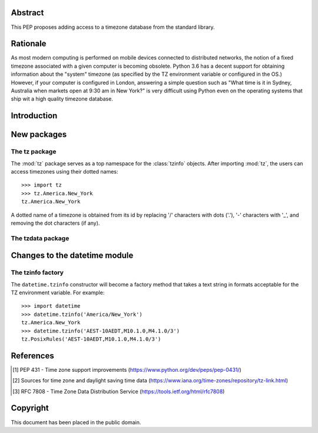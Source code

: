 ..
  PEP: TBD
  Title: Timezone database for Python
  Version: $Revision$
  Last-Modified: $Date$
  Author: Alexander Belopolsky <alexander.belopolsky@gmail.com>
  Status: Draft
  Type: Standards Track
  Content-Type: text/x-rst
  Created: TBD
  Post-History:


Abstract
========

This PEP proposes adding access to a timezone database from the
standard library.


Rationale
=========

As most modern computing is performed on mobile devices connected
to distributed networks, the notion of a fixed timezone associated
with a given computer is becoming obsolete.  Python 3.6 has a decent
support for obtaining information about the "system" timezone (as
specified by the TZ environment variable or configured in the OS.)
However, if your computer is configured in London, answering a simple
question such as "What time is it in Sydney, Australia when markets open
at 9:30 am in New York?" is very difficult using Python even on the
operating systems that ship wit a high quality timezone database.

Introduction
============

New packages
============

The tz package
--------------

The :mod:`tz` package serves as a top namespace for the :class:`tzinfo`
objects.  After importing :mod:`tz`, the users can access timezones using
their dotted names::

   >>> import tz
   >>> tz.America.New_York
   tz.America.New_York

A dotted name of a timezone is obtained from its id by replacing '/' characters
with dots ('.'), '-' characters with '_', and removing the dot characters (if
any).



The tzdata package
------------------

.. function:: zones(area=None)
   Returns a generator for the list of zones in the given area.  If the area
   is not provided, all zones are generated.

.. function:: aliases(area=None)
   Returns a generator for the list of aliases in the given area.  The
   aliases are returned as (name, target) pairs.

.. function:: get(tzid)
   Returns the data necessary to instantiate ``tzinfo(tzid)``.


Changes to the datetime module
==============================

The tzinfo factory
------------------

The ``datetime.tzinfo`` constructor will become a factory method that
takes a text string in formats acceptable for the TZ environment variable.
For example::

   >>> import datetime
   >>> datetime.tzinfo('America/New_York')
   tz.America.New_York
   >>> datetime.tzinfo('AEST-10AEDT,M10.1.0,M4.1.0/3')
   tz.PosixRules('AEST-10AEDT,M10.1.0,M4.1.0/3')


References
==========

.. [1] PEP 431 - Time zone support improvements
   (https://www.python.org/dev/peps/pep-0431/)
.. [2] Sources for time zone and daylight saving time data
   (https://www.iana.org/time-zones/repository/tz-link.html)
.. [3] RFC 7808 - Time Zone Data Distribution Service
   (https://tools.ietf.org/html/rfc7808)


Copyright
=========

This document has been placed in the public domain.



..
   Local Variables:
   mode: indented-text
   indent-tabs-mode: nil
   sentence-end-double-space: t
   fill-column: 70
   coding: utf-8
   End:
